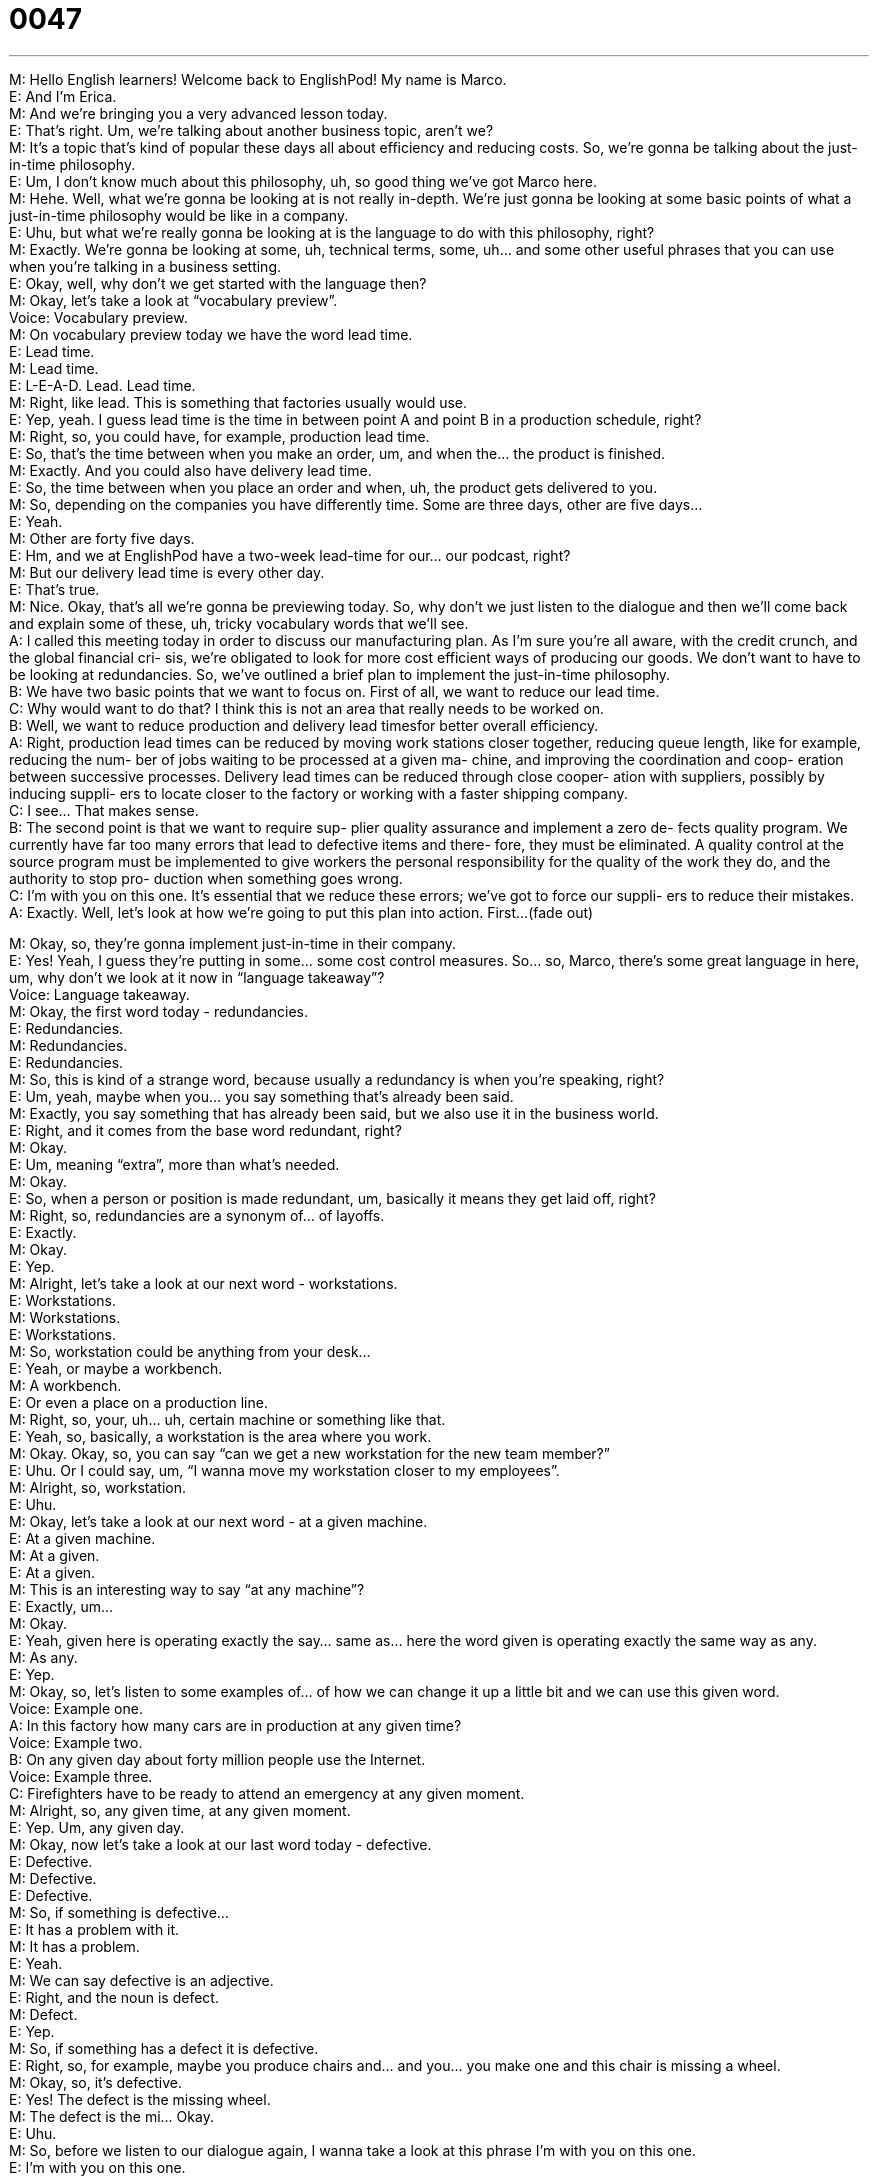 = 0047
:toc: left
:toclevels: 3
:sectnums:
:stylesheet: ../../../../myAdocCss.css

'''


M: Hello English learners! Welcome back to EnglishPod! My name is Marco. +
E: And I’m Erica. +
M: And we’re bringing you a very advanced lesson today. +
E: That’s right. Um, we’re talking about another business topic, aren’t we? +
M: It’s a topic that’s kind of popular these days all about efficiency and reducing costs. So, 
we’re gonna be talking about the just-in-time philosophy. +
E: Um, I don’t know much about this philosophy, uh, so good thing we’ve got Marco here. +
M: Hehe. Well, what we’re gonna be looking at is not really in-depth. We’re just gonna be 
looking at some basic points of what a just-in-time philosophy would be like in a company. +
E: Uhu, but what we’re really gonna be looking at is the language to do with this 
philosophy, right? +
M: Exactly. We’re gonna be looking at some, uh, technical terms, some, uh… and some 
other useful phrases that you can use when you’re talking in a business setting. +
E: Okay, well, why don’t we get started with the language then? +
M: Okay, let’s take a look at “vocabulary preview”. +
Voice: Vocabulary preview. +
M: On vocabulary preview today we have the word lead time. +
E: Lead time. +
M: Lead time. +
E: L-E-A-D. Lead. Lead time. +
M: Right, like lead. This is something that factories usually would use. +
E: Yep, yeah. I guess lead time is the time in between point A and point B in a production 
schedule, right? +
M: Right, so, you could have, for example, production lead time. +
E: So, that’s the time between when you make an order, um, and when the… the product is 
finished. +
M: Exactly. And you could also have delivery lead time. +
E: So, the time between when you place an order and when, uh, the product gets delivered 
to you. +
M: So, depending on the companies you have differently time. Some are three days, other 
are five days… +
E: Yeah. +
M: Other are forty five days. +
E: Hm, and we at EnglishPod have a two-week lead-time for our… our podcast, right? +
M: But our delivery lead time is every other day. +
E: That’s true. +
M: Nice. Okay, that’s all we’re gonna be previewing today. So, why don’t we just listen to 
the dialogue and then we’ll come back and explain some of these, uh, tricky vocabulary
words that we’ll see. +
A: I called this meeting today in order to discuss our 
manufacturing plan. As I’m sure you’re all aware,
with the credit crunch, and the global financial cri-
sis, we’re obligated to look for more cost efficient
ways of producing our goods. We don’t want to
have to be looking at redundancies. So, we’ve
outlined a brief plan to implement the just-in-time
philosophy. +
B: We have two basic points that we want to focus 
on. First of all, we want to reduce our lead time. +
C: Why would want to do that? I think this is not an 
area that really needs to be worked on. +
B: Well, we want to reduce production and delivery 
lead timesfor better overall efficiency. +
A: Right, production lead times can be reduced by 
moving work stations closer together, reducing
queue length, like for example, reducing the num-
ber of jobs waiting to be processed at a given ma-
chine, and improving the coordination and coop-
eration between successive processes. Delivery
lead times can be reduced through close cooper-
ation with suppliers, possibly by inducing suppli-
ers to locate closer to the factory or working with
a faster shipping company. +
C: I see… That makes sense. +
B: The second point is that we want to require sup- 
plier quality assurance and implement a zero de-
fects quality program. We currently have far too
many errors that lead to defective items and there-
fore, they must be eliminated. A quality control at
the source program must be implemented to give
workers the personal responsibility for the quality
of the work they do, and the authority to stop pro-
duction when something goes wrong. +
C: I’m with you on this one. It’s essential that we 
reduce these errors; we’ve got to force our suppli-
ers to reduce their mistakes. +
A: Exactly. Well, let’s look at how we’re going to put 
this plan into action. First...(fade out)
 
M: Okay, so, they’re gonna implement just-in-time in their company. +
E: Yes! Yeah, I guess they’re putting in some… some cost control measures. So… so, Marco, 
there’s some great language in here, um, why don’t we look at it now in “language
takeaway”? +
Voice: Language takeaway. +
M: Okay, the first word today - redundancies. +
E: Redundancies. +
M: Redundancies. +
E: Redundancies. +
M: So, this is kind of a strange word, because usually a redundancy is when you’re 
speaking, right? +
E: Um, yeah, maybe when you… you say something that’s already been said. +
M: Exactly, you say something that has already been said, but we also use it in the business 
world. +
E: Right, and it comes from the base word redundant, right? +
M: Okay. +
E: Um, meaning “extra”, more than what’s needed. +
M: Okay. +
E: So, when a person or position is made redundant, um, basically it means they get laid 
off, right? +
M: Right, so, redundancies are a synonym of… of layoffs. +
E: Exactly. +
M: Okay. +
E: Yep. +
M: Alright, let’s take a look at our next word - workstations. +
E: Workstations. +
M: Workstations. +
E: Workstations. +
M: So, workstation could be anything from your desk… +
E: Yeah, or maybe a workbench. +
M: A workbench. +
E: Or even a place on a production line. +
M: Right, so, your, uh… uh, certain machine or something like that. +
E: Yeah, so, basically, a workstation is the area where you work. +
M: Okay. Okay, so, you can say “can we get a new workstation for the new team 
member?” +
E: Uhu. Or I could say, um, “I wanna move my workstation closer to my employees”. +
M: Alright, so, workstation. +
E: Uhu. +
M: Okay, let’s take a look at our next word - at a given machine. +
E: At a given machine. +
M: At a given. +
E: At a given. +
M: This is an interesting way to say “at any machine”? +
E: Exactly, um… +
M: Okay. +
E: Yeah, given here is operating exactly the say… same as… here the word given is 
operating exactly the same way as any. +
M: As any. +
E: Yep. +
M: Okay, so, let’s listen to some examples of… of how we can change it up a little bit and 
we can use this given word. +
Voice: Example one. +
A: In this factory how many cars are in production at any given time? +
Voice: Example two. +
B: On any given day about forty million people use the Internet. +
Voice: Example three. +
C: Firefighters have to be ready to attend an emergency at any given moment. +
M: Alright, so, any given time, at any given moment. +
E: Yep. Um, any given day. +
M: Okay, now let’s take a look at our last word today - defective. +
E: Defective. +
M: Defective. +
E: Defective. +
M: So, if something is defective… +
E: It has a problem with it. +
M: It has a problem. +
E: Yeah. +
M: We can say defective is an adjective. +
E: Right, and the noun is defect. +
M: Defect. +
E: Yep. +
M: So, if something has a defect it is defective. +
E: Right, so, for example, maybe you produce chairs and… and you… you make one and this 
chair is missing a wheel. +
M: Okay, so, it’s defective. +
E: Yes! The defect is the missing wheel. +
M: The defect is the mi… Okay. +
E: Uhu. +
M: So, before we listen to our dialogue again, I wanna take a look at this phrase I’m with 
you on this one. +
E: I’m with you on this one. +
M: I’m with you on this one. +
E: I’m with you on this one. +
M: So, what does that… what does that mean exactly? I’m with you on this one. +
E: I… I agree with you. +
M: I agree with you on this point. +
E: Exactly. +
M: Okay. So if you agree with somebody on s… on a certain point you would say “oh, I’m 
with you on this one”, I agree with you. +
E: Exactly. +
M: Okay. So, now let’s listen to our dialogue again and, uh, we’ll come back and talk a little 
bit more about the history of this just-in-time. +
A: I called this meeting today in order to discuss our 
manufacturing plan. As I’m sure you’re all aware,
with the credit crunch, and the global financial cri-
sis, we’re obligated to look for more cost efficient
ways of producing our goods. We don’t want to
have to be looking at redundancies. So, we’ve
outlined a brief plan to implement the just-in-time
philosophy. +
B: We have two basic points that we want to focus 
on. First of all, we want to reduce our lead time. +
C: Why would want to do that? I think this is not an 
area that really needs to be worked on. +
B: Well, we want to reduce production and delivery 
lead timesfor better overall efficiency. +
A: Right, production lead times can be reduced by 
moving work stations closer together, reducing
queue length, like for example, reducing the num-
ber of jobs waiting to be processed at a given ma-
chine, and improving the coordination and coop-
eration between successive processes. Delivery
lead times can be reduced through close cooper-
ation with suppliers, possibly by inducing suppli-
ers to locate closer to the factory or working with
a faster shipping company. +
C: I see… That makes sense. +
B: The second point is that we want to require sup- 
plier quality assurance and implement a zero de-
fects quality program. We currently have far too
many errors that lead to defective items and there-
fore, they must be eliminated. A quality control at
the source program must be implemented to give
workers the personal responsibility for the quality
of the work they do, and the authority to stop pro-
duction when something goes wrong. +
C: I’m with you on this one. It’s essential that we 
reduce these errors; we’ve got to force our suppli-
ers to reduce their mistakes. +
A: Exactly. Well, let’s look at how we’re going to put 
this plan into action. First...(fade out)
 
E: Alright, so, Marco, I mentioned at the beginning of the lesson that I don’t know much 
about just-in-time. +
M: Uhu. +
E: Um, but luckily you do, right? +
M: Hehe. Yeah. I… I know a little bit about it. +
E: So… So, tell me a little bit about where this philosophy came from. What are the origins 
of this idea? +
M: It actually became really popular with Toyota and it was called the Toyota Production 
System. +
E: Uhu. +
M: So, many people think it’s Japanese but in reality the Japanese got it from the United 
States. It’s a philosophy that was thought up by Ford Motor Company… +
E: Yep. +
M: In order to improve their production line, but when the Japanese visited Ford Motor 
Company it wasn’t fully implemented yet. +
E: Uhu. +
M: And, oddly enough, they found this philosophy working already in a Piggly Wiggly. +
E: What’s a Piggly Wiggly? +
M: Piggly Wiggly was a chain of, uh… of grocery stores in the United States. +
E: Okay. +
M: Uh, I’m not sure if they’re still around, but, um… but, yeah, they were really big and 
basically Piggly Wiggly was using this to improve their whole system of shipping and of
stocking and everything. +
E: Okay, so, how does it work? +
M: So, basically, what you try to do is make your processes more efficient, reduce the 
amount of space you’re using, etcetera. +
E: Yep. +
M: And this was really important for Japanese because, of course, they don’t have that 
much space in Japan to have these huge warehouses like in other countries. +
E: So, what you’re saying is they’re producing goods, um, just for the time they need it, 
right? +
M: Exactly, so, trying to not be overstocked. +
E: Yeah. +
M: Or… +
E: Or have like a long lead time or something. +
M: Long lead times when you have to keep something… in a warehouse. +
E: Like in a warehouse, yeah. +
M: Exactly. +
E: Yeah +
M: So, that’s why it’s so efficient and also it’s about improving the efficiency between 
processes, so, uh, what sometimes called a bottleneck. You can have really good
processes in the beginning… +
E: Hm. +
M: But in the end maybe you have only one workstation that’s taking all these orders and 
everything gets bottled up and… and it causes delay. +
E: It’s slow, yeah. So, in the dialogue they want to implement the just-in-time strategy, 
um, as a way of avoiding redundancies, but it sounds to me like actually this might cause
redundancies sometimes. +
M: Hehe. Well, yeah, sometimes it does. Sometimes, um… sometimes when you make 
workstations more efficient or when you make all your processes work more fluidly,
sometimes inevitably you will have to layoff some people that are… that are redundant. +
E: Okay. Have you ever worked in a company where they’ve implemented, uh, just-in-time? +
M: No, actually, I’ve never really worked at a place where this philosophy was working but… 
uh, I did used to work at a place where we had six-sigma which is, uh, kind of… which is a
little bit similar. +
E: Hm. +
M: Yeah. +
E: Well, I guess we’ll need a lesson on six-sigma in the future. +
M: Hehe. Yeah, we’ll see if we come up with, uh, six-sigma and what it means and it’s kind 
of interesting, but, uh, we wanna hear what you think. +
E: Yes! Have you guys worked in a place where, um, they… where they used just-in-time? +
M: Exactly. Or if you have any quality control measures or how does your company avoid 
having defective items or defective services? +
E: So, visit our website, uh, englishpod.com and Marco and I are always around to 
respond your comments and answer your questions. +
M: Exactly, so, until then it’s… +
E: Good bye! +
M: Bye! 
 
